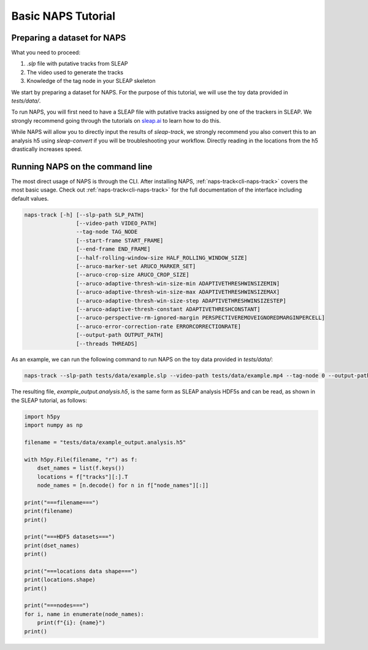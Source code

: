 .. _basic-tutorial:

Basic NAPS Tutorial
--------------------------

.. _preparing-dataset:

Preparing a dataset for NAPS
~~~~~~~~~~~~~~~~~~~~~~~~~~~~~~~~~~~~~~

What you need to proceed:

#. `.slp` file with putative tracks from SLEAP
#. The video used to generate the tracks
#. Knowledge of the tag node in your SLEAP skeleton

We start by preparing a dataset for NAPS. For the purpose of this tutorial, we will use the toy data provided in `tests/data/`.

To run NAPS, you will first need to have a SLEAP file with putative tracks assigned by one of the trackers in SLEAP. We strongly recommend going through the tutorials on `sleap.ai <https://sleap.ai>`_ to learn how to do this.

While NAPS will allow you to directly input the results of `sleap-track`, we strongly recommend you also convert this to an analysis h5 using `sleap-convert` if you will be troubleshooting your workflow. Directly reading in the locations from the h5 drastically increases speed.

Running NAPS on the command line
~~~~~~~~~~~~~~~~~~~~~~~~~~~~~~~~~~~~~~

The most direct usage of NAPS is through the CLI. After installing NAPS, :ref:`naps-track<cli-naps-track>` covers the most basic usage. Check out :ref:`naps-track<cli-naps-track>` for the full documentation of the interface including default values.

.. code-block:: text

    naps-track [-h] [--slp-path SLP_PATH]
                    [--video-path VIDEO_PATH]
                    --tag-node TAG_NODE
                    [--start-frame START_FRAME]
                    [--end-frame END_FRAME]
                    [--half-rolling-window-size HALF_ROLLING_WINDOW_SIZE]
                    [--aruco-marker-set ARUCO_MARKER_SET]
                    [--aruco-crop-size ARUCO_CROP_SIZE]
                    [--aruco-adaptive-thresh-win-size-min ADAPTIVETHRESHWINSIZEMIN]
                    [--aruco-adaptive-thresh-win-size-max ADAPTIVETHRESHWINSIZEMAX]
                    [--aruco-adaptive-thresh-win-size-step ADAPTIVETHRESHWINSIZESTEP]
                    [--aruco-adaptive-thresh-constant ADAPTIVETHRESHCONSTANT]
                    [--aruco-perspective-rm-ignored-margin PERSPECTIVEREMOVEIGNOREDMARGINPERCELL]
                    [--aruco-error-correction-rate ERRORCORRECTIONRATE]
                    [--output-path OUTPUT_PATH]
                    [--threads THREADS]



As an example, we can run the following command to run NAPS on the toy data provided in `tests/data/`:

.. code-block:: text

    naps-track --slp-path tests/data/example.slp --video-path tests/data/example.mp4 --tag-node 0 --output-path tests/data/example_output.analysis.h5

The resulting file, `example_output.analysis.h5`, is the same form as SLEAP analysis HDF5s and can be read, as shown in the SLEAP tutorial, as follows:

.. code-block:: python

    import h5py
    import numpy as np

    filename = "tests/data/example_output.analysis.h5"

    with h5py.File(filename, "r") as f:
        dset_names = list(f.keys())
        locations = f["tracks"][:].T
        node_names = [n.decode() for n in f["node_names"][:]]

    print("===filename===")
    print(filename)
    print()

    print("===HDF5 datasets===")
    print(dset_names)
    print()

    print("===locations data shape===")
    print(locations.shape)
    print()

    print("===nodes===")
    for i, name in enumerate(node_names):
        print(f"{i}: {name}")
    print()

